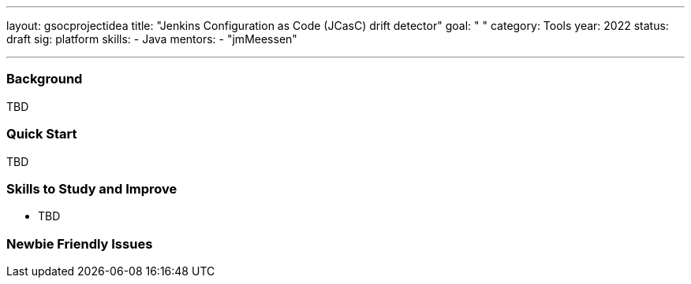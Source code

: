 ---
layout: gsocprojectidea
title: "Jenkins Configuration as Code (JCasC) drift detector"
goal: " "
category: Tools
year: 2022
status: draft
sig: platform
skills:
- Java
mentors:
- "jmMeessen"

// links:
//   gitter: "jenkinsci/plugin-installation-manager-cli-tool"
//   draft: https://docs.google.com/document/d/1s-dLUfU1OK-88bCj-GKaNuFfJQlQNLTWtacKkVMVmHc
---
=== Background
TBD

=== Quick Start
TBD

=== Skills to Study and Improve
* TBD

=== Newbie Friendly Issues


